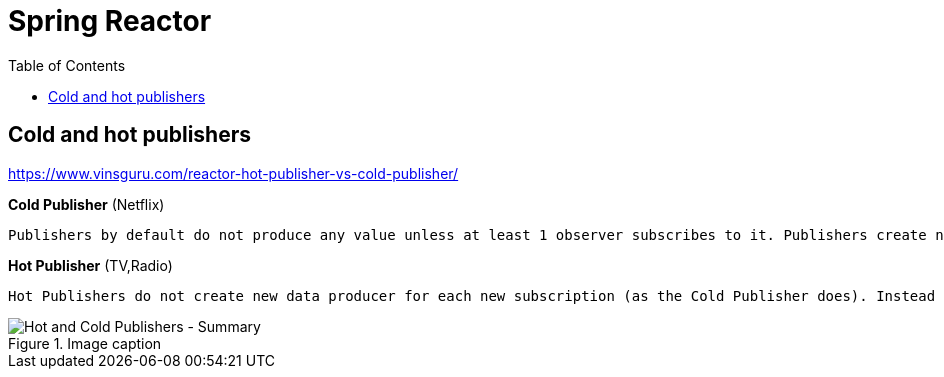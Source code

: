 = Spring Reactor
:toc:
:icons: font
:url-quickref: https://docs.asciidoctor.org/asciidoc/latest/syntax-quick-reference/


== Cold and hot publishers

https://www.vinsguru.com/reactor-hot-publisher-vs-cold-publisher/

*Cold Publisher* (Netflix)
----
Publishers by default do not produce any value unless at least 1 observer subscribes to it. Publishers create new data producers for each new subscription.
----

*Hot Publisher* (TV,Radio)

----
Hot Publishers do not create new data producer for each new subscription (as the Cold Publisher does). Instead there will be only one data producer and all the observers listen to the data produced by the single data producer. So all the observers get the same data.
----



.Image caption
image::img/hot-publisher.png[Hot and Cold Publishers - Summary]


